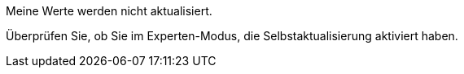 [panel,danger]
.Meine Werte werden nicht aktualisiert.
--
Überprüfen Sie, ob Sie im Experten-Modus, die Selbstaktualisierung aktiviert haben.
--
